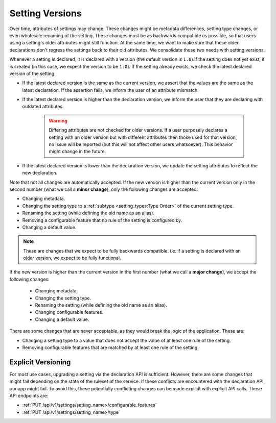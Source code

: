 Setting Versions
===================

Over time, attributes of settings may change. These changes might be metadata differences, setting type changes, or
even wholesale renaming of the setting. These changes must be as backwards compatible as possible, so that users using a
setting's older attributes might still function. At the same time, we want to make sure that these older declarations
don't regress the settings back to their old attributes. We consolidate those two needs with setting versions.

Whenever a setting is declared, it is declared with a version (the default version is ``1.0``).If the setting does not
yet exist, it is created (in this case, we expect the version to be ``1.0``). If the setting already exists, we check
the latest declared version of the setting.

* If the latest declared version is the same as the current version, we assert that the values are the same as the
  latest declaration. If the assertion fails, we inform the user of an attribute mismatch.
* If the latest declared version is higher than the declaration version, we inform the user that they are declaring with
  outdated attributes.
    .. warning::

        Differing attributes are not checked for older versions. If a user purposely declares a setting with an older
        version but with different attributes then those used for that version, no issue will be reported (but this will not
        affect other users whatsoever). This behavior might change in the future.

* If the latest declared version is lower than the declaration version, we update the setting attributes to reflect the
  new declaration.


Note that not all changes are automatically accepted. If the new version is higher than the current version only in the
second number (what we call a **minor change**), only the following changes are accepted:

* Changing metadata.
* Changing the setting type to a :ref:`subtype <setting_types:Type Order>` of the current setting type.
* Renaming the setting (while defining the old name as an alias).
* Removing a configurable feature that no rule of the setting is configured by.
* Changing a default value.

.. note::

    These are changes that we expect to be fully backwards compatible. i.e. if a setting is declared with an older
    version, we expect to be fully functional.

If the new version is higher than the current version in the first number (what we call a **major change**), we accept
the following changes:

 * Changing metadata.
 * Changing the setting type.
 * Renaming the setting (while defining the old name as an alias).
 * Changing configurable features.
 * Changing a default value.

There are some changes that are never acceptable, as they would break the logic of the application. These are:

* Changing a setting type to a value that does not accept the value of at least one rule of the setting.
* Removing configurable features that are matched by at least one rule of the setting.

Explicit Versioning
--------------------

For most use cases, upgrading a setting via the declaration API is sufficient. However, there are some changes that
might fail depending on the state of the ruleset of the service. If these conflicts are encountered with the declaration
API, our app might fail. To avoid this, these potentially conflicting changes can be made explicit with explicit API
calls. These API endpoints are:

* :ref:`PUT /api/v1/settings/setting_name>/configurable_features`
* :ref:`PUT /api/v1/settings/setting_name>/type`